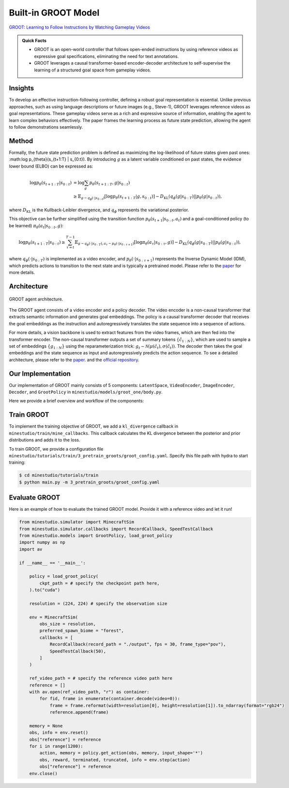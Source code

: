 Built-in GROOT Model
======================================================================

`GROOT: Learning to Follow Instructions by Watching Gameplay Videos <https://arxiv.org/abs/2310.08235>`_

.. admonition:: Quick Facts
    
    - GROOT is an open-world controller that follows open-ended instructions by using reference videos as expressive goal specifications, eliminating the need for text annotations. 
    - GROOT leverages a causal transformer-based encoder-decoder architecture to self-supervise the learning of a structured goal space from gameplay videos.

Insights
^^^^^^^^^^^^^^^^^^^^^^^^^^^^^

To develop an effective instruction-following controller, defining a robust goal representation is essential. Unlike previous approaches, such as using language descriptions or future images (e.g., Steve-1), GROOT leverages reference videos as goal representations. These gameplay videos serve as a rich and expressive source of information, enabling the agent to learn complex behaviors effectively. The paper frames the learning process as future state prediction, allowing the agent to follow demonstrations seamlessly.

Method
^^^^^^^^^^^^^^^^^^^^^^^^^^^^^

Formally, the future state prediction problem is defined as maximizing the log-likelihood of future states given past ones: :math:\log p_{\theta}(s_{t+1:T} | s_{0:t}). By introducing :math:`g` as a latent variable conditioned on past states, the evidence lower bound (ELBO) can be expressed as:

.. math::

    \log p_{\theta}(s_{t+1:T} | s_{0:t}) &= \log \sum_g p_{\theta}(s_{t+1:T}, g | s_{0:t}) \\
    &\geq \mathbb{E}_{g \sim q_\phi(\cdot | s_{0:t})} \left[ \log p_{\theta}(s_{t+1:T} | g, s_{0:t}) \right] - D_{\text{KL}}(q_\phi(g | s_{0:T}) || p_\theta(g|s_{0:t})),

where :math:`D_{\text{KL}}` is the Kullback-Leibler divergence, and :math:`q_\phi` represents the variational posterior.

This objective can be further simplified using the transition function :math:`p_{\theta}(s_{t+1}|s_{0:t},a_t)` and a goal-conditioned policy (to be learned) :math:`\pi_{\theta}(a_t|s_{0:t},g)`:

.. math::

    \log p_{\theta}(s_{t+1:T} | s_{0:t}) \geq \sum_{\tau = t}^{T - 1} \mathbb{E}_{g \sim q_\phi(\cdot | s_{0:T}), a_\tau \sim p_{\theta}(\cdot | s_{0:\tau+1})} \left[ \log \pi_{\theta}(a_{\tau} | s_{0:\tau}, g) \right] - D_{\text{KL}}(q_\phi(g | s_{0:T}) || p_\theta(g|s_{0:t})),

where :math:`q_\phi(\cdot|s_{0:T})` is implemented as a video encoder, and :math:`p_{\theta}(\cdot|s_{0:\tau+1})` represents the Inverse Dynamic Model (IDM), which predicts actions to transition to the next state and is typically a pretrained model.
Please refer to the `paper <https://arxiv.org/pdf/2310.08235>`_ for more details.

Architecture
^^^^^^^^^^^^^^^^^^^^^^^^^^^^^

.. figure:: ../_static/image/groot_architecture.png
    :width: 800
    :align: center

    GROOT agent architecture.

The GROOT agent consists of a video encoder and a policy decoder.
The video encoder is a non-causal transformer that extracts semantic information and generates goal embeddings.
The policy is a causal transformer
decoder that receives the goal embeddings as the instruction and autoregressively translates the state
sequence into a sequence of actions.

For more details, a vision backbone is used to extract features from the video frames, which are then fed into the transformer encoder.
The non-causal transformer outputs a set of summary tokens :math:`\{\hat{c}_{1:N}\}`, which are used to sample a set of embeddings :math:`\{g_{1:N}\}` using the reparameterization trick: :math:`g_t \sim \mathcal{N}(\mu(\hat{c}_t), \sigma(\hat{c}_t))`.
The decoder then takes the goal embeddings and the state sequence as input and autoregressively predicts the action sequence.
To see a detailed architecture, please refer to the `paper <https://arxiv.org/pdf/2310.08235>`_. and the `official repository <https://github.com/CraftJarvis/GROOT>`_.

Our Implementation
^^^^^^^^^^^^^^^^^^^^^^^^^^^^^

Our implementation of GROOT mainly consists of 5 components: ``LatentSpace``, ``VideoEncoder``, ``ImageEncoder``, ``Decoder``, and ``GrootPolicy`` in ``minestudio/models/groot_one/body.py``.

.. dropdown:: Click to see the arguments for each component of GROOT
    :icon: unlock

    .. list-table::
        :widths: 25 25 25
        :header-rows: 1
    
        * - `Argument Name`
          - `Description`
          - `Component Type`
        * - ``hiddim: int=1024``
          - The dimension of the hidden state.
          - All components
        * - ``num_spatial_layers: int=2``
          - The number of spatial layers in the pooling transformer.
          - ``VideoEncoder``
        * - ``num_temporal_layers: int=2``
          - The number of temporal layers in the video encoder.
          - ``VideoEncoder``
        * - ``num_heads: int=8``
          - The number of heads in the multi-head attention.
          - ``VideoEncoder``, ``ImageEncoder``, ``Decoder``
        * - ``dropout: float=0.1``
          - The dropout rate.
          - ``VideoEncoder``, ``ImageEncoder``
        * - ``num_layers: int=2``
          - The number of layers in the transformer.
          - ``ImageEncoder``, ``Decoder``
        * - ``timesteps: int=128``
          - The number of timesteps for an input sequence.
          - ``Decoder``
        * - ``mem_len: int=128``
          - The memory length for the Transformer XL.
          - ``Decoder``
        * - ``backbone: str='efficientnet_b0.ra_in1k'``
          - The vision backbone for feature extraction.
          - ``GrootPolicy``
        * - ``freeze_backbone: bool=True``
          - Whether to freeze the backbone weights.
          - ``GrootPolicy``
        * - ``video_encoder_kwargs: Dict={}``
          - The keyword arguments for the video encoder.
          - ``GrootPolicy``
        * - ``image_encoder_kwargs: Dict={}``
          - The keyword arguments for the image encoder.
          - ``GrootPolicy``
        * - ``decoder_kwargs: Dict={}``
          - The keyword arguments for the decoder.
          - ``GrootPolicy``
        * - ``action_space=None``
          - The action space for the environment.
          - ``GrootPolicy``

Here we provide a brief overview and workflow of the components:

.. dropdown:: Click to see the workflow of GROOT
    :icon: unlock

    1. The ``forward`` method of `GrootPolicy` takes arguments ``input: Dict`` and ``memory: Optional[List[torch.Tensor]] = None``.
    2. The ``input['image`]`` firstly get rearranged and transformed for ``self.backbone``. Then image features are extracted using the backbone and get updimensioned.
    3. If ``reference`` is in the input, which means a demonstration video is provided, the reference video is encoded the same way as the input image. Otherwise, reference video is the input sequence itself for self-supervised learning.
    4. The posterior distribution is calculated using the video encoder, and the goal embeddings are sampled.
    5. The prior distribution is calculated using the image encoder with only the first frame.
    6. The image features and goal embeddings are concatenated and fused to form the input for the decoder.
    7. The decoder autoregressively predicts the action logits as well as generates next memory.

Train GROOT
^^^^^^^^^^^^^^^^^^^^^^^^^^^^^

To implement the training objective of GROOT, we add a ``kl_divergence`` callback in ``minestudio/train/mine_callbacks``. This callback calculates the KL divergence between the posterior and prior distributions and adds it to the loss.

To train GROOT, we provide a configuration file ``minestudio/tutorials/train/3_pretrain_groots/groot_config.yaml``.
Specify this file path with hydra to start training:

.. code-block:: bash

   $ cd minestudio/tutorials/train
   $ python main.py -m 3_pretrain_groots/groot_config.yaml

Evaluate GROOT
^^^^^^^^^^^^^^^^^^^^^^^^^^^^^

Here is an example of how to evaluate the trained GROOT model. Provide it with a reference video and let it run!

.. code-block:: python

    from minestudio.simulator import MinecraftSim
    from minestudio.simulator.callbacks import RecordCallback, SpeedTestCallback
    from minestudio.models import GrootPolicy, load_groot_policy
    import numpy as np
    import av

    if __name__ == '__main__':
        
        policy = load_groot_policy(
            ckpt_path = # specify the checkpoint path here,
        ).to("cuda")
        
        resolution = (224, 224) # specify the observation size

        env = MinecraftSim(
            obs_size = resolution,
            preferred_spawn_biome = "forest", 
            callbacks = [
                RecordCallback(record_path = "./output", fps = 30, frame_type="pov"),
                SpeedTestCallback(50),
            ]
        )

        ref_video_path = # specify the reference video path here
        reference = []
        with av.open(ref_video_path, "r") as container:
            for fid, frame in enumerate(container.decode(video=0)):
                frame = frame.reformat(width=resolution[0], height=resolution[1]).to_ndarray(format="rgb24")
                reference.append(frame)

        memory = None
        obs, info = env.reset()
        obs["reference"] = reference
        for i in range(1200):
            action, memory = policy.get_action(obs, memory, input_shape='*')
            obs, reward, terminated, truncated, info = env.step(action)
            obs["reference"] = reference
        env.close()